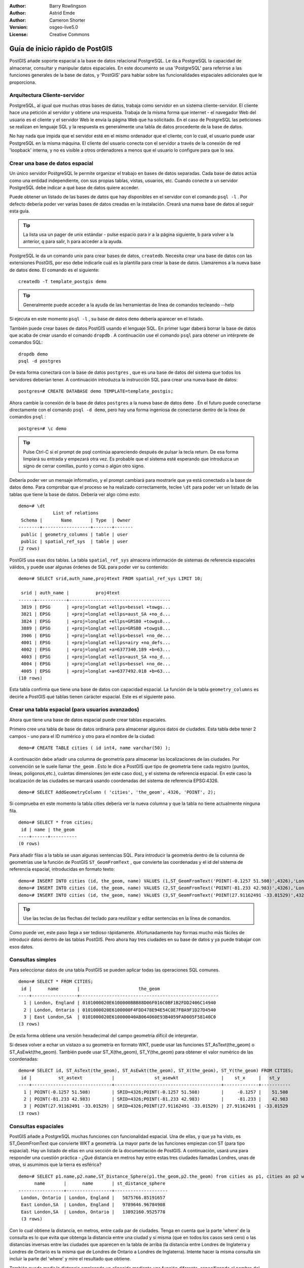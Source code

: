 :Author: Barry Rowlingson
:Author: Astrid Emde
:Author: Cameron Shorter
:Version: osgeo-live5.0
:License: Creative Commons

.. _postgis_quickstart:
 
.. image:: ../../images/project_logos/logo-PostGIS.png
  :scale: 30 %
  :alt: project logo
  :align: right
  :target: http://postgis.org/



***************************************
Guía de inicio rápido de PostGIS
***************************************

PostGIS añade soporte espacial a la base de datos relacional PostgreSQL. 
Le da a PostgreSQL la capacidad de almacenar, consultar y manipular datos espaciales. En este documento
se usa 'PostgreSQL' para referirse a las funciones generales de la base de datos, y 'PostGIS' para
hablar sobre las funcionalidades espaciales adicionales que le proporciona.


Arquitectura Cliente-servidor
===============================

PostgreSQL, al igual que muchas otras bases de datos, trabaja como servidor en un sistema 
cliente-servidor.
El cliente hace una petición al servidor y obtiene una respuesta. Trabaja de la misma forma que internet 
- el navegador Web del usuario es el cliente y el servidor Web le envía la página Web que ha solicitado.
En el caso de PostgreSQL las peticiones se realizan en lenguaje SQL y la respuesta es generalmente
una tabla de datos procedente de la base de datos.

No hay nada que impida que el servidor esté en el mismo ordenador que el cliente, con lo cual, el usuario 
puede usar PostgreSQL en la misma máquina. El cliente del usuario conecta con el servidor a través de
la conexión de red 'loopback' interna, y no es visible a otros ordenadores a menos que el usuario lo 
configure para que lo sea.

Crear una base de datos espacial 
============================================================

.. comentario de revisión: Sugiere proporcionar una captura de pantalla (o 2) que muestre como seleccionar y abrir un terminal. Cameron

Un único servidor PostgreSQL le permite organizar el trabajo en bases de datos separadas. Cada base de datos actúa como una entidad 
independiente, con sus propias tablas, vistas, usuarios, etc. Cuando conecte a un servidor PostgreSQL debe indicar a qué base 
de datos quiere acceder.

Puede obtener un listado de las bases de datos que hay disponibles en el servidor con el comando ``psql -l`` . Por defecto debería poder ver varias bases de 
datos creadas en la instalación. Creará una nueva base de datos al seguir esta guía.

.. tip:: La lista usa un pager de unix estándar - pulse espacio para ir a la página siguiente, b para volver a la anterior, q para salir, h para acceder a la ayuda.

PostgreSQL le da un comando unix para crear bases de datos, ``createdb``. Necesita crear una base de datos con las extensiones PostGIS, 
por eso debe indicarle cuál es la plantilla para crear la base de datos. Llamaremos a la nueva base de datos ``demo``. El comando es el siguiente:

::

   createdb -T template_postgis demo

.. tip:: Generalmente puede acceder a la ayuda de las herramientas de línea de comandos tecleando --help 

Si ejecuta en este momento ``psql -l`` , su base de datos ``demo`` debería aparecer en el listado.

También puede crear bases de datos PostGIS usando el lenguaje SQL. En primer lugar daberá borrar la base de datos
que acaba de crear usando el comando ``dropdb`` . A continuación use el comando ``psql`` para obtener un intérprete
de comandos SQL:

:: 

  dropdb demo
  psql -d postgres

De esta forma conectará con la base de datos ``postgres`` , que es una base de datos del sistema
que todos los servidores deberían tener. A continuación introduzca la instrucción SQL para crear una nueva 
base de datos:

:: 

 postgres=# CREATE DATABASE demo TEMPLATE=template_postgis;

Ahora cambie la conexión de la base de datos ``postgres`` a la nueva base de datos ``demo`` . En el futuro puede
conectarse directamente con el comando ``psql -d demo``, pero hay una forma ingeniosa de conectarse dentro de
la línea de comandos ``psql`` :

::

 postgres=# \c demo

.. tip:: 
	Pulse Ctrl-C si el prompt de psql continúa apareciendo después de pulsar la tecla return. De esa forma limpiará su entrada 
	y empezará otra vez. Es probable que el sistema esté esperando que introduzca un signo de cerrar comillas, punto y coma o algún otro signo.

Debería poder ver un mensaje informativo, y el prompt cambiará para mostrarle que ya está conectado a la base de
datos ``demo``. Para comprobar que el proceso se ha realizado correctamente, teclee ``\dt`` para poder ver un listado de
las tablas que tiene la base de datos. Debería ver algo cómo esto:

::

  demo=# \dt
               List of relations
   Schema |       Name       | Type  | Owner 
  --------+------------------+-------+-------
   public | geometry_columns | table | user
   public | spatial_ref_sys  | table | user
  (2 rows)

PostGIS usa esas dos tablas. La tabla ``spatial_ref_sys`` almacena información de sistemas de referencia espaciales 
válidos, y puede usar algunas órdenes de SQL para poder ver su contenido:

::

  demo=# SELECT srid,auth_name,proj4text FROM spatial_ref_sys LIMIT 10;

   srid | auth_name |          proj4text                                            
  ------+-----------+--------------------------------------
   3819 | EPSG      | +proj=longlat +ellps=bessel +towgs...
   3821 | EPSG      | +proj=longlat +ellps=aust_SA +no_d...
   3824 | EPSG      | +proj=longlat +ellps=GRS80 +towgs8...
   3889 | EPSG      | +proj=longlat +ellps=GRS80 +towgs8...
   3906 | EPSG      | +proj=longlat +ellps=bessel +no_de...
   4001 | EPSG      | +proj=longlat +ellps=airy +no_defs...
   4002 | EPSG      | +proj=longlat +a=6377340.189 +b=63...
   4003 | EPSG      | +proj=longlat +ellps=aust_SA +no_d...
   4004 | EPSG      | +proj=longlat +ellps=bessel +no_de...
   4005 | EPSG      | +proj=longlat +a=6377492.018 +b=63...
  (10 rows)

Esta tabla confirma que tiene una base de datos con capacidad espacial. La función de la tabla ``geometry_columns`` es 
decirle a PostGIS qué tablas tienen carácter espacial. Este es el siguiente paso.


Crear una tabla espacial (para usuarios avanzados)
======================================================

Ahora que tiene una base de datos espacial puede crear tablas espaciales. 

Primero cree una tabla de base de datos ordinaria para almacenar algunos datos de ciudades. Esta tabla debe
tener 2 campos - uno para el ID numérico y otro para el nombre de la ciudad:

::

  demo=# CREATE TABLE cities ( id int4, name varchar(50) );

A continuación debe añadir una columna de geometría para almacenar las localizaciones de las ciudades. Por convención se le suele llamar
``the_geom`` . Esto le dice a PostGIS que tipo de geometría tiene cada
registro (puntos, líneas, polígonos,etc.), cuántas dimensiones
(en este caso dos), y el sistema de referencia espacial. 
En este caso la localización de las ciudades se marcará usando coordenadas del sistema de 
referencia EPSG:4326.

::

  demo=# SELECT AddGeometryColumn ( 'cities', 'the_geom', 4326, 'POINT', 2);

Si comprueba en este momento la tabla cities debería ver la nueva columna y que
la tabla no tiene actualmente ninguna fila.

::

  demo=# SELECT * from cities;
   id | name | the_geom 
  ----+------+----------
  (0 rows)

Para añadir filas a la tabla se usan algunas sentencias SQL. Para introducir la geometría dentro de la columna de 
geometrías use la función de PostGIS ``ST_GeomFromText`` , que convierte las coordenadas y el id del 
sistema de referencia espacial, introducidas en formato texto:

::

  demo=# INSERT INTO cities (id, the_geom, name) VALUES (1,ST_GeomFromText('POINT(-0.1257 51.508)',4326),'London, England');
  demo=# INSERT INTO cities (id, the_geom, name) VALUES (2,ST_GeomFromText('POINT(-81.233 42.983)',4326),'London, Ontario');
  demo=# INSERT INTO cities (id, the_geom, name) VALUES (3,ST_GeomFromText('POINT(27.91162491 -33.01529)',4326),'East London,SA');

.. tip:: Use las teclas de las flechas del teclado para reutilizar y editar sentencias en la línea de comandos.

Como puede ver, este paso llega a ser tedioso rápidamente. Afortunadamente hay formas mucho más fáciles de 
introducir datos dentro de las tablas PostGIS. Pero ahora hay tres ciudades en su base de datos y ya puede trabajar con 
esos datos.


Consultas simples
=========================

Para seleccionar datos de una tabla PostGIS se pueden aplicar todas las operaciones SQL comunes.

::

 demo=# SELECT * FROM CITIES;
  id |      name       |                      the_geom                      
 ----+-----------------+----------------------------------------------------
   1 | London, England | 0101000020E6100000BBB88D06F016C0BF1B2FDD2406C14940
   2 | London, Ontario | 0101000020E6100000F4FDD478E94E54C0E7FBA9F1D27D4540
   3 | East London,SA  | 0101000020E610000040AB064060E93B4059FAD005F58140C0
 (3 rows)

De esta forma obtiene una versión hexadecimal del campo geometría difícil de interpretar.

Si desea volver a echar un vistazo a su geometría en formato WKT, puede usar las funciones ST_AsText(the_geom) o ST_AsEwkt(the_geom). 
También puede usar ST_X(the_geom), ST_Y(the_geom) para obtener el valor numérico de las coordenadas:

::

 demo=# SELECT id, ST_AsText(the_geom), ST_AsEwkt(the_geom), ST_X(the_geom), ST_Y(the_geom) FROM CITIES;
  id |          st_astext           |               st_asewkt                |    st_x     |   st_y    
 ----+------------------------------+----------------------------------------+-------------+-----------
   1 | POINT(-0.1257 51.508)        | SRID=4326;POINT(-0.1257 51.508)        |     -0.1257 |    51.508
   2 | POINT(-81.233 42.983)        | SRID=4326;POINT(-81.233 42.983)        |     -81.233 |    42.983
   3 | POINT(27.91162491 -33.01529) | SRID=4326;POINT(27.91162491 -33.01529) | 27.91162491 | -33.01529
 (3 rows)


Consultas espaciales
======================

PostGIS añade a PostgreSQL muchas funciones con funcionalidad espacial.
Una de ellas, y que ya ha visto, es ST_GeomFromText que convierte WKT a geometría.
La mayor parte de las funciones empiezan con ST (para tipo espacial). Hay un listado 
de ellas en una sección de la documentación de PostGIS.  A continuación, 
usará una para responder una cuestión práctica - ¿Qué distancia en metros hay entre estas tres ciudades llamadas Londres, unas de otras, si asumimos que
la tierra es esférica? 

::

 demo=# SELECT p1.name,p2.name,ST_Distance_Sphere(p1.the_geom,p2.the_geom) from cities as p1, cities as p2 where p1.id > p2.id;
       name       |      name       | st_distance_sphere 
 -----------------+-----------------+--------------------
  London, Ontario | London, England |   5875766.85191657
  East London,SA  | London, England |   9789646.96784908
  East London,SA  | London, Ontario |   13892160.9525778
  (3 rows)

Con lo cual obtiene la distancia, en metros, entre cada par 
de ciudades. Tenga en cuenta que la parte 'where' de la consulta es 
lo que evita que obtenga la distancia entre una ciudad y sí misma
(que en todos los casos será cero) o las distancias inversas entre las 
ciudades que aparecen en la tabla de arriba (la distancia entre Londres de Inglaterra 
y Londres de Ontario es la misma que de Londres de Ontario a Londres de Inglaterra). Intente hacer la misma 
consulta sin incluir la parte del 'where' y mire el resultado que obtiene.

También puede medir la distancia empleando un elipsoide mediante una función diferente, 
especificando el nombre del elipsoide, el semieje mayor y el parámetro del inverso del aplanamiento:

::

  demo=# SELECT p1.name,p2.name,ST_Distance_Spheroid(
          p1.the_geom,p2.the_geom, 'SPHEROID["GRS_1980",6378137,298.257222]'
          ) 
         from cities as p1, cities as p2 where p1.id > p2.id;
        name       |      name       | st_distance_spheroid 
  -----------------+-----------------+----------------------
   London, Ontario | London, England |     5892413.63776489
   East London,SA  | London, England |     9756842.65711931
   East London,SA  | London, Ontario |     13884149.4140698
  (3 rows)



Generar un mapa
======================

Para producir un mapa a partir de datos PostGIS, necesita un cliente que pueda obtener los datos. La mayoría 
de los programas SIG de escritorio de código abierto pueden hacerlo - por ejemplo, Quantum GIS, gvSIG o uDig. 
A continuación verá cómo generar un mapa con Quantum GIS.

Inicie Quantum GIS y elija ``Añadir capa PostGIS`` del menú Capa. Como no ha usado PostGIS desde QGIS
antes, obtendrá un lista vacía de conexiones PostGIS.

.. image:: ../../images/screenshots/1024x768/postgis_add.png
  :scale: 100 %
  :alt: Add a PostGIS layer
  :align: center

Pinche en 'nuevo' y introduzca los parámetros de conexión. Usaremos la base de datos Natural Earth 
que se encuentra en el DVD. No hay nombre de usuario ni contraseña porque la seguridad está configurada 
para permitir que acceda. Desactive la opción sobre tablas sin geometrías si está activada. De esa forma 
las cosas serán un poco más fáciles.

.. image:: ../../images/screenshots/1024x768/postgis_naturalearth.png
  :scale: 100 %
  :alt: Connect to Natural Earth
  :align: center

Pinche el botón ``Probar conexión``, y si todo está correcto obtendrá un mensaje afirmativo. 
Pinche ``OK`` y su información de conexión se guardará con el nombre en la lista de conexiones. Ahora ya puede 
pinchar ``Conectar`` y obtener un listado de las tablas espaciales de la base de datos:

.. image:: ../../images/screenshots/1024x768/postgis_ne_layers.png
  :scale: 100 %
  :alt: Natural Earth Layers
  :align: center

Elija la tabla lagos y pinche ``Añadir`` (no ``Cargar`` - que guarda las consultas). Esta capa se debería cargar en QGIS:

.. image:: ../../images/screenshots/1024x768/postgis_ne_lakes.png
  :scale: 50 %
  :alt: My First PostGIS layer
  :align: center

Debería poder ver un mapa de los lagos. Como QGIS no sabe que son lagos, es posible que no los pinte
con color azul. Use la documentación de QGIS para averiguar cómo cambiarlo. A continuación, haga zoom 
a un famoso grupo de lagos de Canadá.


Crear una tabla espacial de forma fácil
==============================================

La mayor parte de las herramientas de escritorio de OSgeo tienen funciones para importar datos espaciales desde archivos, 
como por ejemplo shapefiles, dentro de bases de datos PostGIS. También usaremos QGIS para mostrar cómo se hace.

Se pueden importar shapefiles a QGIS a través de un práctico plugin PostGIS Manager. Para instalarlo, vaya al menú 
Complementos, seleccione ``Administrar complementos`` y seleccione el ``PostGIS Manager``. Marque esa opción y pulse OK. 
En el menú Complementos debería tener un acceso al PostGIS Manager que le da la opcción de iniciar el gestor.

Entonces el gestor usará las preferencias que usted ha definido previamente para conectar a la base de datos Natural Earth. 
Si le pide la contraseña déjela en blanco. Verá la ventana principal del gestor.

.. image:: ../../images/screenshots/1024x768/postgis_ne_manager.png
  :scale: 75 %
  :alt: PostGIS Manager Plugin
  :align: center

Puede usar las otras pestañas del panel de la derecha para comprovar los atributos de la capa e incluso 
puede obtener un mapa básico con capacidad de zoom y panorámica. En este caso hemos seleccionado la capa de lugares poblados 
y hemos hecho zoom a una pequeña isla que concemos:

.. image:: ../../images/screenshots/1024x768/postgis_ne_preview.png
  :scale: 75 %
  :alt: PostGIS Manager Preview
  :align: center

Ahora use el PostGIS manager para importar un shapefile dentro de la base de datos. Usará los datos del 
síndrome de muerte súbita infantil (SIDS, por sus siglas en inglés) de Carolina del Norte  que están 
incluidos en uno de los complementos del paquete de estadísticas de R.

Dentro del menú ``Datos`` elija la opción ``Cargar datos desde shapefile``. Pinche el
botón ``...`` y busque el shapefile ``sids.shp`` en el paquete ``maptools`` de R:

.. image:: ../../images/screenshots/1024x768/postgis_find_shape.png
  :scale: 75 %
  :alt: Find the shapefile
  :align: center

No cambie nada más y pulse ``Cargar``.

.. image:: ../../images/screenshots/1024x768/postgis_ne_load.png
  :scale: 75 %
  :alt: Import a shapefile
  :align: center

El shapefile se debería importar a PostGIS sin errores. Cierre el PostGIS Manager y vuelva a la ventana principal de QGIS.

A continuación cargue los datos de SIDS en el mapa usando la opción 'Añadir capa PostGIS'. 
Cambiando de orden algunas capas y coloreando un poco debería ser capaz de obtener un mapa de coropletas del recuento
de síndromes de muerte súbita infantil en Carolina del Norte:

.. image:: ../../images/screenshots/1024x768/postgis_ne_final.png
  :scale: 75 %
  :alt: SIDS data mapped
  :align: center




Conozca pgAdmin III
=======================

Puede usar el cliente gráfico de bases de datos ``pgAdmin III`` para consultar y modificar sus bases 
de datos no espaciales. Este es el cliente oficial de PostgreSQL, y permite que use el lenguaje SQL para manipular sus tablas de datos. 

.. image:: ../../images/screenshots/800x600/pgadmin.gif
  :scale: 50 %
  :alt: pgAdmin III
  :align: center

Inténtelo
=============

A continuación se presentan algunos desafíos adicionales para que los intente llevar a cabo:

#. Pruebe más funciones espaciales como ``st_buffer(the_geom)``, ``st_transform(the_geom,25831)``, ``x(the_geom)`` .
Puede consultar documentación completa en http://postgis.org/documentation/

#. Exporte sus tablas a shapefiles con ``pgsql2shp`` desde la línea de comandos.

#. Intente usar ``ogr2ogr`` desde línea de comandos para importar/exportar datos a su base de datos.


Lo próximo
==============

Éste es solamente el primer paso en el proceso de usar PostGIS. Hay muchas más funcionalidades que puede probar.

Página Web del Proyecto PostGIS 

http://postgis.org

Documentación de PostGIS 

http://postgis.org/documentation/

